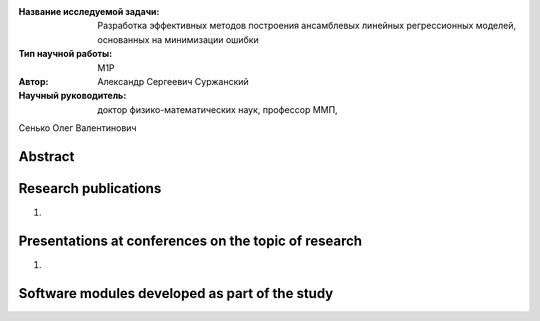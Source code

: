 |test| |codecov| |docs|

.. |test| image:: https://github.com/intsystems/ProjectTemplate/workflows/test/badge.svg
    :target: https://github.com/intsystems/ProjectTemplate/tree/master
    :alt: Test status
    
.. |codecov| image:: https://img.shields.io/codecov/c/github/intsystems/ProjectTemplate/master
    :target: https://app.codecov.io/gh/intsystems/ProjectTemplate
    :alt: Test coverage
    
.. |docs| image:: https://github.com/intsystems/ProjectTemplate/workflows/docs/badge.svg
    :target: https://intsystems.github.io/ProjectTemplate/
    :alt: Docs status


.. class:: center

    :Название исследуемой задачи: Разработка эффективных методов построения ансамблевых линейных регрессионных моделей, основанных на минимизации ошибки
    :Тип научной работы: M1P
    :Автор: Александр Сергеевич Суржанский
    :Научный руководитель: доктор физико-математических наук, профессор ММП,
Сенько Олег Валентинович

Abstract
========



Research publications
===============================
1. 

Presentations at conferences on the topic of research
================================================
1. 

Software modules developed as part of the study
======================================================

